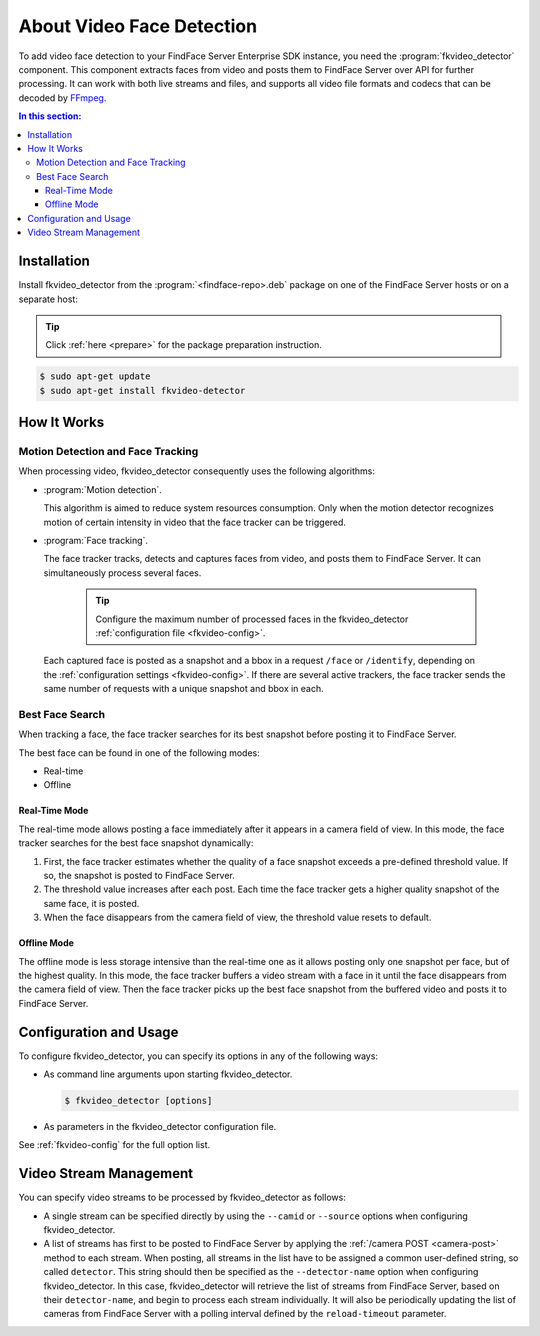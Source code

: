 .. _fkvideo-about:

About Video Face Detection
=============================

To add video face detection to your FindFace Server Enterprise SDK instance, you need the :program:`fkvideo_detector` component. This component extracts faces from video and posts them to FindFace Server over API for further processing. It can work with both live streams and files, and supports all video file formats and codecs that can be decoded by `FFmpeg <https://www.ffmpeg.org/general.html#Supported-File-Formats_002c-Codecs-or-Features>`__. 

.. contents:: In this section:

.. _fkvideo-install:

Installation
------------------

Install fkvideo_detector from the :program:`<findface-repo>.deb` package on one of the FindFace Server hosts or on a separate host:

.. tip::
   Click :ref:`here <prepare>` for the package preparation instruction. 

.. code::

      $ sudo apt-get update
      $ sudo apt-get install fkvideo-detector


How It Works
--------------------------

Motion Detection and Face Tracking
^^^^^^^^^^^^^^^^^^^^^^^^^^^^^^^^^^^^^^^^^^^^

When processing video, fkvideo_detector consequently uses the following algorithms:

* :program:`Motion detection`. 

  This algorithm is aimed to reduce system resources consumption. Only when the motion detector recognizes motion of certain intensity in video that the face tracker can be triggered.

* :program:`Face tracking`.
  
  The face tracker tracks, detects and captures faces from video, and posts them to FindFace Server. It can simultaneously process several faces.
  
   .. tip::
     Configure the maximum number of processed faces in the fkvideo_detector :ref:`configuration file <fkvideo-config>`.

  Each captured face is posted as a snapshot and a bbox in a request ``/face`` or ``/identify``, depending on the :ref:`configuration settings <fkvideo-config>`. If there are several active trackers, the face tracker sends the same number of requests with a unique snapshot and bbox in each.

Best Face Search
^^^^^^^^^^^^^^^^^^^^^^^^^^^^^^^^^^^^^^^^^

When tracking a face, the face tracker searches for its best snapshot before posting it to FindFace Server.

The best face can be found in one of the following modes: 

* Real-time
* Offline

Real-Time Mode
""""""""""""""""""""""""

The real-time mode allows posting a face immediately after it appears in a camera field of view. In this mode, the face tracker searches for the best face snapshot dynamically:

#. First, the face tracker estimates whether the quality of a face snapshot exceeds a pre-defined threshold value. If so, the snapshot is posted to FindFace Server. 
#. The threshold value increases after each post. Each time the face tracker gets a higher quality snapshot of the same face, it is posted. 
#. When the face disappears from the camera field of view, the threshold value resets to default.

Offline Mode
"""""""""""""""""""""""

The offline mode is less storage intensive than the real-time one as it allows posting only one snapshot per face, but of the highest quality. In this mode, the face tracker buffers a video stream with a face in it until the face disappears from the camera field of view. Then
the face tracker picks up the best face snapshot from the buffered video and posts it to FindFace Server. 

Configuration and Usage
----------------------------

To configure fkvideo_detector, you can specify its options in any of the following ways: 

* As command line arguments upon starting fkvideo_detector.

  .. code::

     $ fkvideo_detector [options]

* As parameters in the fkvideo_detector configuration file. 

  .. include:: /_inclusions/fkvideo_config_warning.rst

See :ref:`fkvideo-config` for the full option list.

Video Stream Management
-----------------------------

You can specify video streams to be processed by fkvideo_detector as follows:
 
* A single stream can be specified directly by using the ``--camid`` or ``--source`` options when configuring fkvideo_detector. 
* A list of streams has first to be posted to FindFace Server by applying the :ref:`/camera POST <camera-post>` method to each stream. When posting, all streams in the list have to be assigned a common user-defined string, so called ``detector``. This string should then be specified as the ``--detector-name`` option when configuring fkvideo_detector. In this case, fkvideo_detector will retrieve the list of streams from FindFace Server, based on their ``detector-name``, and begin to process each stream individually. It will also be periodically updating the list of cameras from FindFace Server with a polling interval defined by the ``reload-timeout`` parameter.


